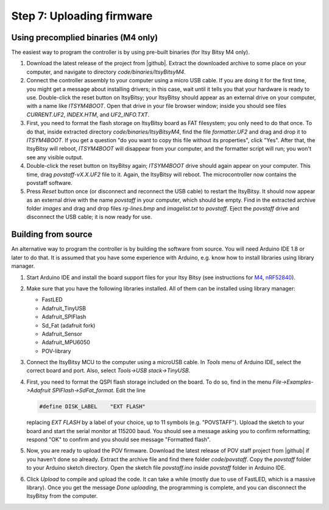 Step 7: Uploading firmware
===============================

Using precomplied binaries (M4 only)
------------------------------------
The easiest way to program the controller is by   using pre-built
binaries (for Itsy Bitsy M4 only).

1. Download the latest release of the project from |github|.
   Extract the downloaded archive to some place on your computer, and navigate to
   directory `code/binaries/ItsyBitsyM4`.

2. Connect the controller assembly to your computer using a micro USB cable. If
   you are doing it for the first time, you might get a message about
   installing drivers; in this case, wait until it tells you that your hardware
   is ready to use. Double-click the reset button on ItsyBitsy; your ItsyBitsy
   should appear as an external drive on your computer, with a name like `ITSYM4BOOT`.
   Open that drive in your file browser window; inside you should see files
   `CURRENT.UF2`, `INDEX.HTM`, and `UF2_INFO.TXT`.

3. First, you need to format the flash storage on ItsyBitsy board as FAT filesystem;
   you only need to do that once. To do that, inside extracted  directory `code/binaries/ItsyBitsyM4`, find the file
   `formatter.UF2` and drag and drop it to `ITSYM4BOOT`.  If you get a question
   "do you want to copy this file without its properties", click "Yes".
   After that, the ItsyBitsy will reboot, `ITSYM4BOOT` will disappear from your
   computer, and the formatter script will run; you won't see any visible output.

4. Double-click the reset button on ItsyBitsy again; `ITSYM4BOOT` drive should
   again appear on your computer. This time, drag `povstaff-vX.X.UF2` file to it.
   Again, the ItsyBitsy will reboot. The microcontroller now contains
   the povstaff software.

5. Press `Reset` button once (or disconnect and reconnect the USB cable) to restart
   the ItsyBitsy. It should now appear as an external drive with the name
   `povstaff` in your computer, which should be empty.  Find in the extracted
   archive folder `images` and drag and drop files `rg-lines.bmp` and
   `imagelist.txt` to `povstaff`. Eject the `povstaff` drive and disconnect
   the USB cable; it is now ready for use.

Building from source
---------------------
An alternative way to program the controller is by building the software from
source. You will need Arduino IDE 1.8 or later to do that. It is assumed that
you have some experience with Arduino, e.g. know how to install libraries using
library manager.

1. Start Arduino IDE and install the board support files for your Itsy Bitsy (see instructions for
   `M4 <https://learn.adafruit.com/introducing-adafruit-itsybitsy-m4/setup>`__,
   `nRF52840 <https://learn.adafruit.com/adafruit-itsybitsy-nrf52840-express/arduino-support-setup>`__).

2. Make sure that you have the following libraries installed. All of them can
   be installed using library manager:

   *  FastLED
   *  Adafruit_TinyUSB
   *  Adafruit_SPIFlash
   *  Sd_Fat (adafruit fork)
   *  Adafruit_Sensor
   *  Adafruit_MPU6050
   *  POV-library

3. Connect the ItsyBitsy MCU to the computer using a microUSB cable.
   In `Tools` menu of Arduino IDE, select the correct board and port.
   Also, select `Tools->USB stack->TinyUSB`.

4. First, you
   need to format the QSPI flash storage included on the board. To do so, find
   in the menu `File->Examples->Adafruit SPIFlash->SdFat_format`. Edit the line

   .. code-block:: C

      #define DISK_LABEL    "EXT FLASH"

   replacing `EXT FLASH` by a label of your choice, up to 11 symbols (e.g. "POVSTAFF").
   Upload the sketch to your board and start the serial monitor at 115200 baud.
   You should see a message asking you to confirm reformatting; respond "OK" to
   confirm and you should see message "Formatted flash".

5. Now, you are ready to upload the POV firmware.
   Download the latest release of POV staff project from |github| if you
   haven't done so already. Extract the archive file and find there folder
   `code/povstaff`. Copy the `povstaff` folder to your Arduino sketch directory.
   Open the sketch file `povstaff.ino` inside `povstaff` folder in Arduino IDE.

6. Click `Upload` to compile and upload the code. It can take  a while (mostly
   due to use of FastLED, which is a massive library). Once you get the message
   `Done uploading`, the programming is complete, and you can disconnect the
   ItsyBitsy from the computer.
